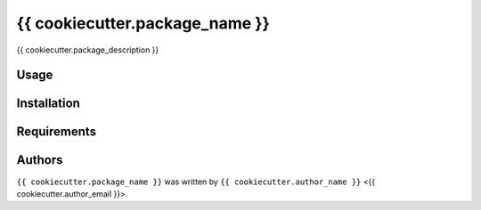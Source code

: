 {{ cookiecutter.package_name }}
===============================

{{ cookiecutter.package_description }}

Usage
-----

Installation
------------

Requirements
------------

Authors
-------

``{{ cookiecutter.package_name }}`` was written by ``{{ cookiecutter.author_name }}`` <{{ cookiecutter.author_email }}>.
